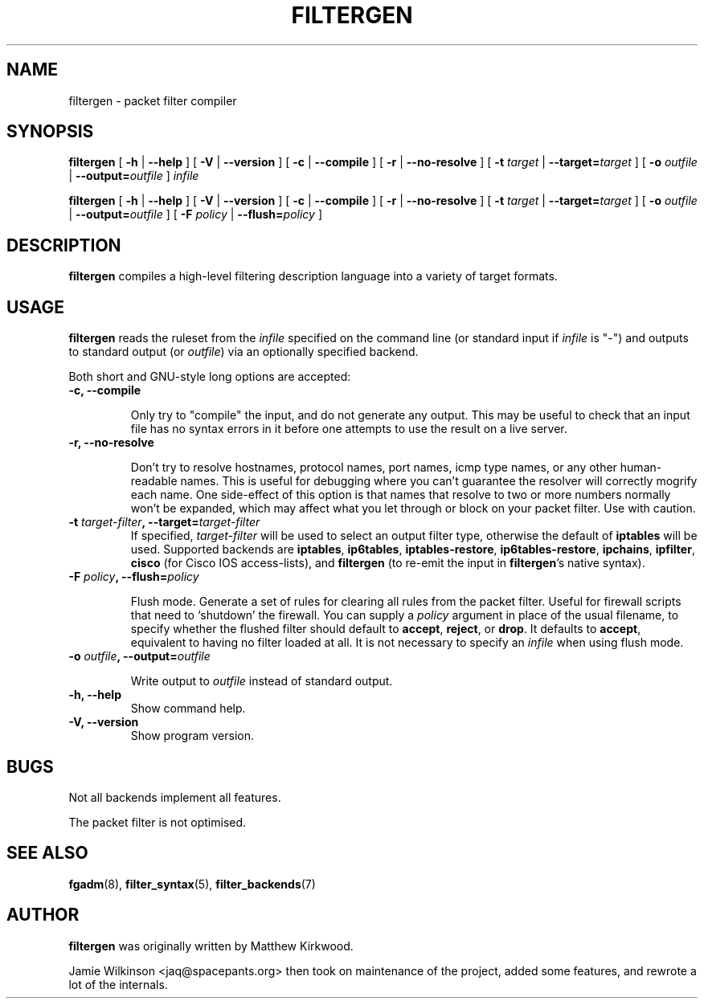 .\" -*- nroff -*-
.TH FILTERGEN 8 "January 20, 2005"

.SH NAME

filtergen \- packet filter compiler

.SH SYNOPSIS

\fBfiltergen\fR [ \fB-h\fR | \fB--help\fR ] [ \fB-V\fR | \fB--version\fR ] [ \fB-c\fR | \fB--compile\fR ] [ \fB-r\fR | \fB--no-resolve\fR ] [ \fB-t \fItarget\fB\fR | \fB--target=\fItarget\fB\fR ] [ \fB-o \fIoutfile\fB\fR | \fB--output=\fIoutfile\fB\fR ] \fIinfile\fR

\fBfiltergen\fR [ \fB-h\fR | \fB--help\fR ] [ \fB-V\fR | \fB--version\fR ] [ \fB-c\fR | \fB--compile\fR ] [ \fB-r\fR | \fB--no-resolve\fR ] [ \fB-t \fItarget\fB\fR | \fB--target=\fItarget\fB\fR ] [ \fB-o \fIoutfile\fB\fR | \fB--output=\fIoutfile\fB\fR ] [ \fB-F \fIpolicy\fB\fR | \fB--flush=\fIpolicy\fB\fR ]

.SH DESCRIPTION

\fBfiltergen\fR compiles a high-level filtering description language into a
variety of target formats.

.SH USAGE

\fBfiltergen\fR reads the ruleset from the \fIinfile\fR specified on the
command line (or standard input if \fIinfile\fR is "\-") and outputs to
standard output (or \fIoutfile\fR) via an optionally specified backend.

.PP
Both short and GNU-style long options are accepted:

.TP
\fB-c, --compile\fR

Only try to "compile" the input, and do not generate any output.  This may be
useful to check that an input file has no syntax errors in it before one
attempts to use the result on a live server.

.TP
\fB-r, --no-resolve\fR

Don't try to resolve hostnames, protocol names, port names, icmp type
names, or any other human-readable names.  This is useful for
debugging where you can't guarantee the resolver will correctly
mogrify each name.  One side-effect of this option is that names that
resolve to two or more numbers normally won't be expanded, which may
affect what you let through or block on your packet filter.  Use with
caution.

.TP
\fB-t \fItarget-filter\fB, --target=\fItarget-filter\fB\fR
If specified, \fItarget-filter\fR will be used to select an output filter type,
otherwise the default of \fBiptables\fR will be used.  Supported backends
are \fBiptables\fR, \fBip6tables\fR, \fBiptables-restore\fR, \fBip6tables-restore\fR,
\fBipchains\fR, \fBipfilter\fR, \fBcisco\fR (for Cisco IOS access-lists), and \fBfiltergen\fR (to
re-emit the input in \fBfiltergen\fR's native syntax).

.TP
\fB-F \fIpolicy\fB, --flush=\fIpolicy\fB\fR

Flush mode.  Generate a set of rules for clearing all rules from the packet
filter.  Useful for firewall scripts that need to `shutdown' the firewall.
You can supply a \fIpolicy\fR argument in place of the usual filename, to
specify whether the flushed filter should default to \fBaccept\fR,
\fBreject\fR, or \fBdrop\fR.  It defaults to \fBaccept\fR, equivalent to
having no filter loaded at all.  It is not necessary to specify an
\fIinfile\fR when using flush mode.

.TP
\fB-o \fIoutfile\fB, --output=\fIoutfile\fB\fR

Write output to \fIoutfile\fR instead of standard output.

.TP
\fB-h, --help\fR
Show command help.

.TP
\fB-V, --version\fR
Show program version.

.SH BUGS

Not all backends implement all features.

The packet filter is not optimised.

.SH SEE ALSO

\fBfgadm\fR(8), \fBfilter_syntax\fR(5), \fBfilter_backends\fR(7)

.SH AUTHOR

\fBfiltergen\fR was originally written by Matthew Kirkwood.

Jamie Wilkinson <jaq@spacepants.org> then took on maintenance of the
project, added some features, and rewrote a lot of the internals.
